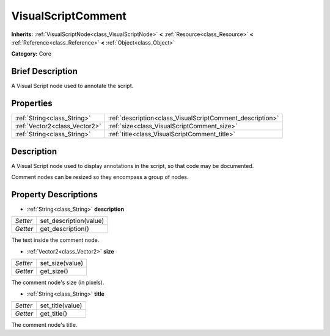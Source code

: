 .. Generated automatically by doc/tools/makerst.py in Godot's source tree.
.. DO NOT EDIT THIS FILE, but the VisualScriptComment.xml source instead.
.. The source is found in doc/classes or modules/<name>/doc_classes.

.. _class_VisualScriptComment:

VisualScriptComment
===================

**Inherits:** :ref:`VisualScriptNode<class_VisualScriptNode>` **<** :ref:`Resource<class_Resource>` **<** :ref:`Reference<class_Reference>` **<** :ref:`Object<class_Object>`

**Category:** Core

Brief Description
-----------------

A Visual Script node used to annotate the script.

Properties
----------

+-------------------------------+-----------------------------------------------------------+
| :ref:`String<class_String>`   | :ref:`description<class_VisualScriptComment_description>` |
+-------------------------------+-----------------------------------------------------------+
| :ref:`Vector2<class_Vector2>` | :ref:`size<class_VisualScriptComment_size>`               |
+-------------------------------+-----------------------------------------------------------+
| :ref:`String<class_String>`   | :ref:`title<class_VisualScriptComment_title>`             |
+-------------------------------+-----------------------------------------------------------+

Description
-----------

A Visual Script node used to display annotations in the script, so that code may be documented.

Comment nodes can be resized so they encompass a group of nodes.

Property Descriptions
---------------------

.. _class_VisualScriptComment_description:

- :ref:`String<class_String>` **description**

+----------+------------------------+
| *Setter* | set_description(value) |
+----------+------------------------+
| *Getter* | get_description()      |
+----------+------------------------+

The text inside the comment node.

.. _class_VisualScriptComment_size:

- :ref:`Vector2<class_Vector2>` **size**

+----------+-----------------+
| *Setter* | set_size(value) |
+----------+-----------------+
| *Getter* | get_size()      |
+----------+-----------------+

The comment node's size (in pixels).

.. _class_VisualScriptComment_title:

- :ref:`String<class_String>` **title**

+----------+------------------+
| *Setter* | set_title(value) |
+----------+------------------+
| *Getter* | get_title()      |
+----------+------------------+

The comment node's title.

